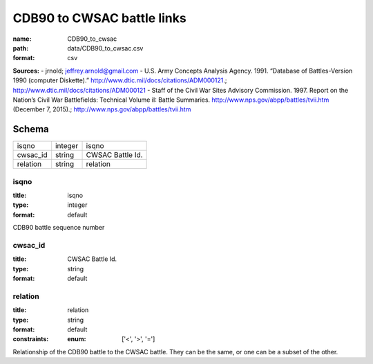 ###########################
CDB90 to CWSAC battle links
###########################

:name: CDB90_to_cwsac
:path: data/CDB90_to_cwsac.csv
:format: csv



**Sources:**
- jrnold; jeffrey.arnold@gmail.com
- U.S. Army Concepts Analysis Agency. 1991. “Database of Battles-Version 1990 (computer Diskette).” http://www.dtic.mil/docs/citations/ADM000121.; http://www.dtic.mil/docs/citations/ADM000121
- Staff of the Civil War Sites Advisory Commission. 1997. Report on the Nation’s Civil War Battlefields: Technical Volume iI: Battle Summaries. http://www.nps.gov/abpp/battles/tvii.htm (December 7, 2015).; http://www.nps.gov/abpp/battles/tvii.htm


Schema
======



========  =======  ================
isqno     integer  isqno
cwsac_id  string   CWSAC Battle Id.
relation  string   relation
========  =======  ================

isqno
-----

:title: isqno
:type: integer
:format: default


CDB90 battle sequence number


       
cwsac_id
--------

:title: CWSAC Battle Id.
:type: string
:format: default





       
relation
--------

:title: relation
:type: string
:format: default
:constraints:
    :enum: ['<', '>', '=']
    

Relationship of the CDB90 battle to the CWSAC battle. They can be the same, or one can be a subset of the other.


       

